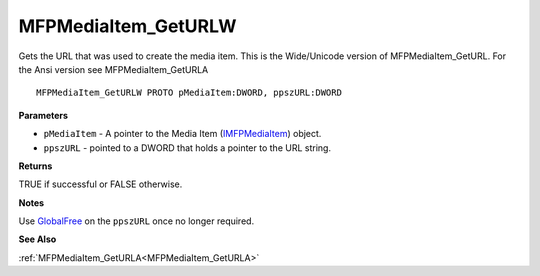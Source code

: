 .. _MFPMediaItem_GetURLW:

====================
MFPMediaItem_GetURLW
====================

Gets the URL that was used to create the media item. This is the Wide/Unicode version of MFPMediaItem_GetURL. For the Ansi version see MFPMediaItem_GetURLA

::

   MFPMediaItem_GetURLW PROTO pMediaItem:DWORD, ppszURL:DWORD


**Parameters**

* ``pMediaItem`` - A pointer to the Media Item (`IMFPMediaItem <https://learn.microsoft.com/en-us/previous-versions/windows/desktop/api/mfplay/nn-mfplay-imfpmediaitem>`_) object.

* ``ppszURL`` - pointed to a DWORD that holds a pointer to the URL string.


**Returns**

TRUE if successful or FALSE otherwise.


**Notes**

Use `GlobalFree <https://learn.microsoft.com/en-us/windows/win32/api/winbase/nf-winbase-globalfree>`_ on the ``ppszURL`` once no longer required.


**See Also**

:ref:`MFPMediaItem_GetURLA<MFPMediaItem_GetURLA>`
